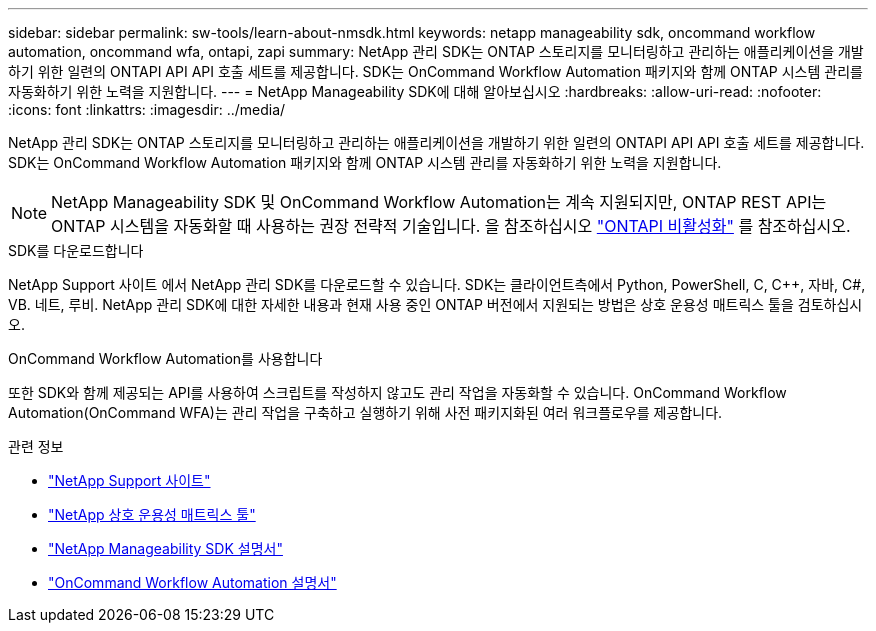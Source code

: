 ---
sidebar: sidebar 
permalink: sw-tools/learn-about-nmsdk.html 
keywords: netapp manageability sdk, oncommand workflow automation, oncommand wfa, ontapi, zapi 
summary: NetApp 관리 SDK는 ONTAP 스토리지를 모니터링하고 관리하는 애플리케이션을 개발하기 위한 일련의 ONTAPI API API 호출 세트를 제공합니다. SDK는 OnCommand Workflow Automation 패키지와 함께 ONTAP 시스템 관리를 자동화하기 위한 노력을 지원합니다. 
---
= NetApp Manageability SDK에 대해 알아보십시오
:hardbreaks:
:allow-uri-read: 
:nofooter: 
:icons: font
:linkattrs: 
:imagesdir: ../media/


[role="lead"]
NetApp 관리 SDK는 ONTAP 스토리지를 모니터링하고 관리하는 애플리케이션을 개발하기 위한 일련의 ONTAPI API API 호출 세트를 제공합니다. SDK는 OnCommand Workflow Automation 패키지와 함께 ONTAP 시스템 관리를 자동화하기 위한 노력을 지원합니다.


NOTE: NetApp Manageability SDK 및 OnCommand Workflow Automation는 계속 지원되지만, ONTAP REST API는 ONTAP 시스템을 자동화할 때 사용하는 권장 전략적 기술입니다. 을 참조하십시오 link:../migrate/ontapi_disablement.html["ONTAPI 비활성화"] 를 참조하십시오.

.SDK를 다운로드합니다
NetApp Support 사이트 에서 NetApp 관리 SDK를 다운로드할 수 있습니다. SDK는 클라이언트측에서 Python, PowerShell, C, C++, 자바, C#, VB. 네트, 루비. NetApp 관리 SDK에 대한 자세한 내용과 현재 사용 중인 ONTAP 버전에서 지원되는 방법은 상호 운용성 매트릭스 툴을 검토하십시오.

.OnCommand Workflow Automation를 사용합니다
또한 SDK와 함께 제공되는 API를 사용하여 스크립트를 작성하지 않고도 관리 작업을 자동화할 수 있습니다. OnCommand Workflow Automation(OnCommand WFA)는 관리 작업을 구축하고 실행하기 위해 사전 패키지화된 여러 워크플로우를 제공합니다.

.관련 정보
* https://mysupport.netapp.com/site/["NetApp Support 사이트"^]
* https://www.netapp.com/company/interoperability/["NetApp 상호 운용성 매트릭스 툴"^]
* https://mysupport.netapp.com/documentation/docweb/index.html?productID=63638&language=en-US["NetApp Manageability SDK 설명서"^]
* https://docs.netapp.com/us-en/workflow-automation/["OnCommand Workflow Automation 설명서"^]

